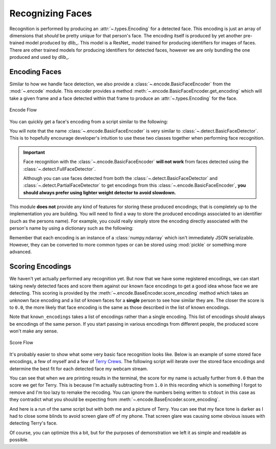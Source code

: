 Recognizing Faces
=================

Recognition is performed by producing an :attr:`~.types.Encoding` for a detected face.
This encoding is just an array of dimensions that *should* be pretty unique for that
person's face.
The encoding itself is produced by yet another pre-trained model produced by dlib_.
This model is a ResNet_ model trained for producing identifiers for images of faces.
There are other trained models for producing identifiers for detected faces, however we
are only bundling the one produced and used by dlib_.

Encoding Faces
--------------

Similar to how we handle face detection, we also provide a
:class:`~.encode.BasicFaceEncoder` from the :mod:`~.encode` module.
This encoder provides a method :meth:`~.encode.BasicFaceEncoder.get_encoding` which
will take a given frame and a face detected within that frame to produce an
:attr:`~.types.Encoding` for the face.

.. figure:: ../_static/assets/images/encode-flow.png
   :width: 75%
   :align: center

   Encode Flow

You can quickly get a face's encoding from a script similar to the following:

.. code-block:: python
   :linenos:

   from pathlib import Path
   from facelift.encode import BasicFaceEncoder
   from facelift.detect import BasicFaceDetector
   from facelift.capture import iter_media_frames

   detector = BasicFaceDetector()
   encoder = BasicFaceEncoder()

   frame = next(iter_media_frames(Path("~/my-profile-picture.jpeg")))
   face = next(detector.iter_faces(frame))
   face_encoding = encoder.get_encoding(frame, face)


You will note that the name :class:`~.encode.BasicFaceEncoder` is very similar to
:class:`~.detect.BasicFaceDetector`.
This is to hopefully encourage developer's intuition to use these two classes together
when performing face recognition.

.. important::
   Face recognition with the :class:`~.encode.BasicFaceEncoder` **will not work** from
   faces detected using the :class:`~.detect.FullFaceDetector`.

   Although you can use faces detected from both the
   :class:`~.detect.BasicFaceDetector` and :class:`~.detect.PartialFaceDetector` to get
   encodings from this :class:`~.encode.BasicFaceEncoder`,
   **you should always prefer using lighter weight detector to avoid slowdown.**

This module **does not** provide any kind of features for storing these produced
encodings; that is completely up to the implementation you are building.
You will need to find a way to store the produced encodings associated to an identifier
(such as the persons name).
For example, you could really simply store the encoding directly associated with the
person's name by using a dictionary such as the following:

.. code-block:: python
   :linenos:

   face_encoding = encoder.get_encoding(frame, face)
   face_storage = {
      "Stephen Bunn": [face_encoding]
   }


Remember that each encoding is an instance of a :class:`numpy.ndarray` which isn't
immediately JSON serializable.
However, they can be converted to more common types or can be stored using :mod:`pickle`
or something more advanced.


Scoring Encodings
-----------------

We haven't yet actually performed any recognition yet.
But now that we have some registered encodings, we can start taking newly detected faces
and score them against our known face encodings to get a good idea whose face we are
detecting.
This scoring is provided by the :meth:`~.encode.BaseEncoder.score_encoding` method
which takes an unknown face encoding and a list of known faces for a **single** person
to see how similar they are.
The closer the score is to ``0.0``, the more likely that face encoding is the same as
those described in the list of known encodings.

.. code-block:: python
   :linenos:

   known_encodings = [...]
   score = encoder.score_encoding(face_encoding, known_encodings)


Note that ``known_encodings`` takes a list of encodings rather than a single encoding.
This list of encodings should always be encodings of the same person.
If you start passing in various encodings from different people, the produced score
won't make any sense.

.. figure:: ../_static/assets/images/score-flow.png
   :width: 75%
   :align: center

   Score Flow

It's probably easier to show what some very basic face recognition looks like.
Below is an example of some stored face encodings, a few of myself and a few of
`Terry Crews <https://en.wikipedia.org/wiki/Terry_Crews>`_.
The following script will iterate over the stored face encodings and determine
the best fit for each detected face my webcam stream.

.. code-block:: python
   :linenos:

   from facelift.capture import iter_stream_frames
   from facelift.window import opencv_window
   from facelift.draw import draw_text
   from facelift.detect import BasicFaceDetector
   from facelift.encode import BasicFaceEncoder

   detector = BasicFaceDetector()
   encoder = BasicFaceEncoder()

   # known encodings for specific faces
   # trimmed out the actual encodings to preserve some readability
   face_storage = {
      "Stephen Bunn": [...],
      "Terry Crews": [...]
   }

   with opencv_window() as window:
       for frame in iter_stream_frames():
           for face in detector.iter_faces(frame):
               face_encoding = encoder.get_encoding(frame, face)

               # collect scores for our storage of known encodings
               # this could be further optimized using multi-threading or better
               # storage mechanisms
               scores = []
               for name, known_encodings in face_storage.items():
                   score = encoder.score_encoding(face_encoding, known_encodings)
                   scores.append((score, name))

               # printing out score results for our known faces so you can see
               # what kind of scores are being produced
               print(
                   "\r" + ", ".join([
                       f"{name} ({score:1.2f})" for score, name in scores
                   ]),
                   end="",
               )

               # get the best scored name for this face
               best_name = min(scores, key=lambda x: x[0])[-1]

               # draw the best name right above the face
               frame = draw_text(
                   frame,
                   best_name,
                   *face.rectangle,
                   font_scale=0.5,
                   color=(255, 0, 0),
                   x_position=Position.CENTER,
                   y_position=Position.START,
                   allow_overflow=True,
               )

       window.render(frame)


You can see that when we are printing results in the terminal, the score for my name is
actually further from ``0.0`` than the score we get for Terry.
This is because I'm actually subtracting from ``1.0`` in this recording which is
something I forgot to remove and I'm too lazy to remake the recoding.
You can ignore the numbers being written to ``stdout`` in this case as they contradict
what you should be expecting from :meth:`~.encode.BaseEncoder.score_encoding`.

.. raw:: html

   <video style="width:100%;" controls>
      <source src="../_static/assets/recordings/basic_face_recognition.mp4" type="video/mp4">
   </video>


And here is a run of the same script but with both me and a picture of Terry.
You can see that my face tone is darker as I had to close some blinds to avoid screen
glare off of my phone.
That screen glare was causing some obvious issues with detecting Terry's face.

.. raw:: html

   <video style="width:100%;" controls>
      <source src="../_static/assets/recordings/basic_face_recognition_terry.mp4" type="video/mp4">
   </video>


Of course, you can optimize this a bit, but for the purposes of demonstration we left it
as simple and readable as possible.

